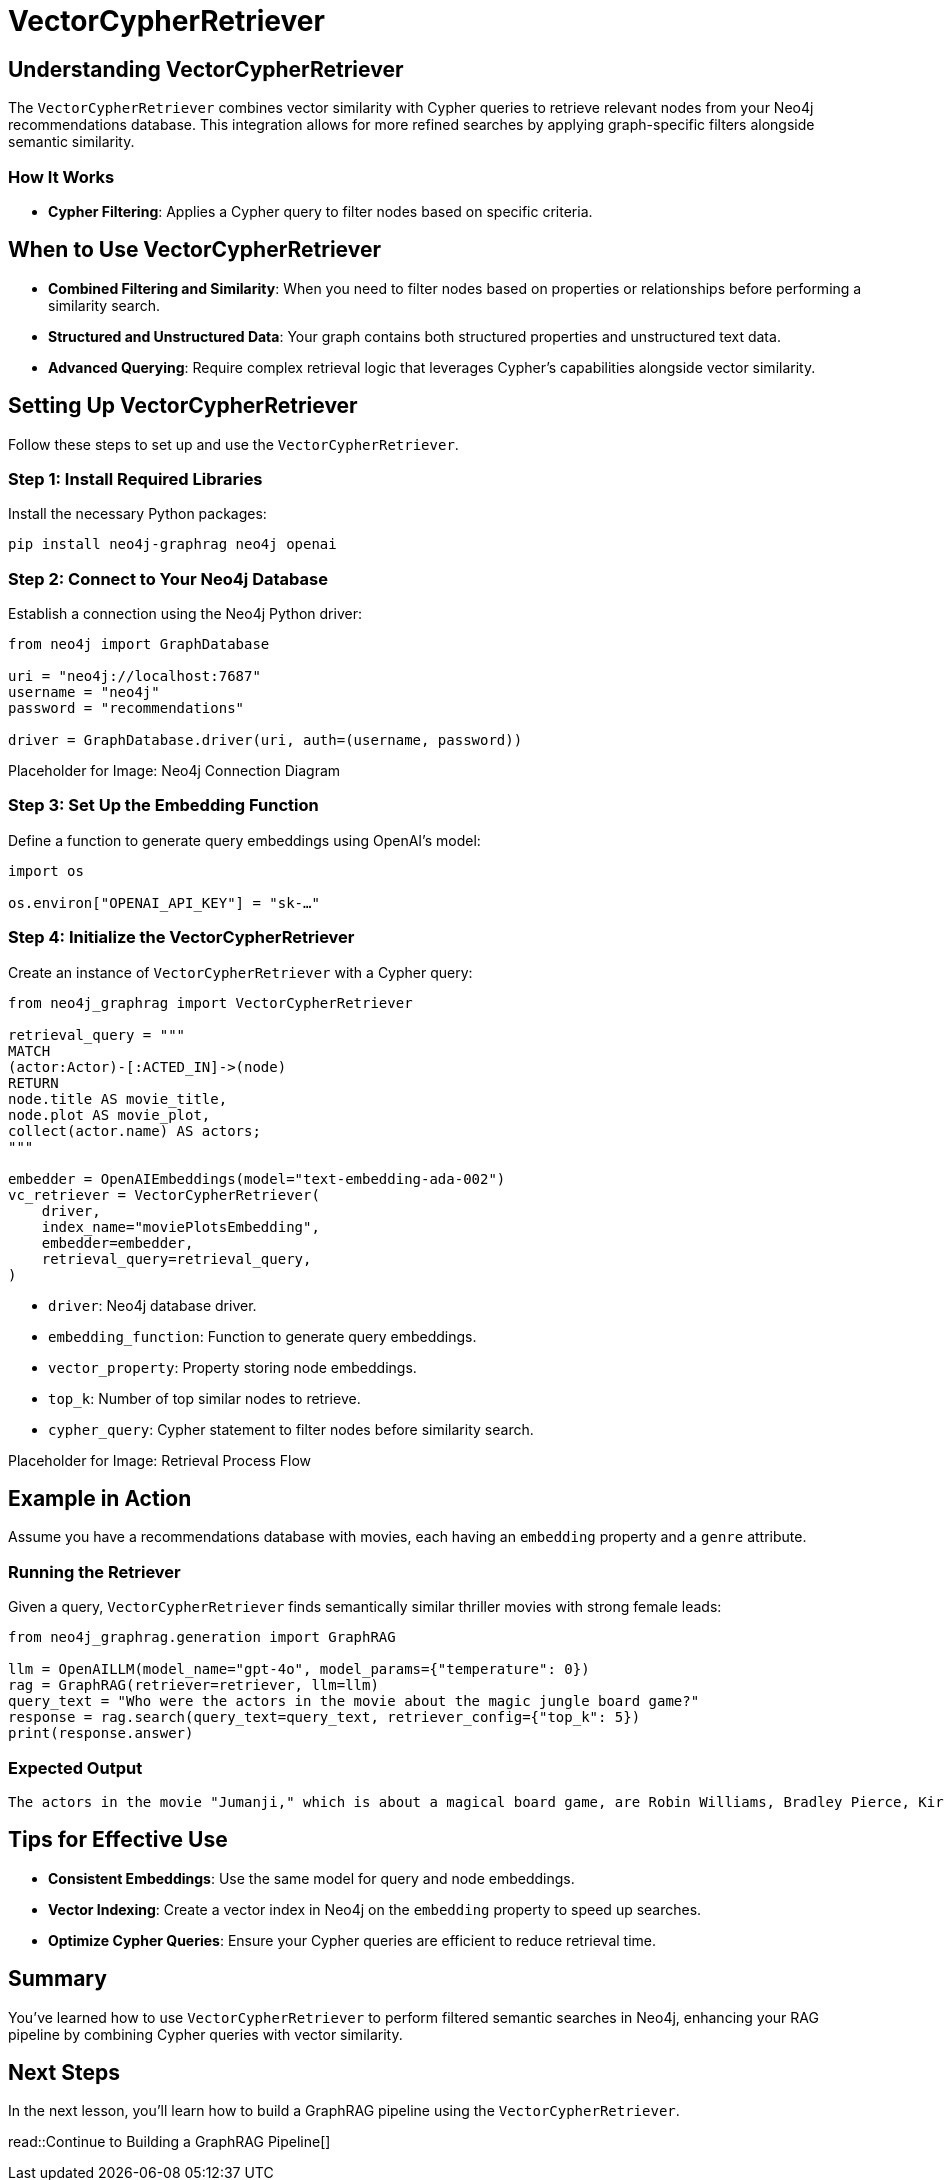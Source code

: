 = VectorCypherRetriever
:order: 3
:type: lesson
:sandbox: true

== Understanding VectorCypherRetriever

The `VectorCypherRetriever` combines vector similarity with Cypher queries to retrieve relevant nodes from your Neo4j recommendations database. This integration allows for more refined searches by applying graph-specific filters alongside semantic similarity.

=== How It Works

* **Cypher Filtering**: Applies a Cypher query to filter nodes based on specific criteria.

== When to Use VectorCypherRetriever

* **Combined Filtering and Similarity**: When you need to filter nodes based on properties or relationships before performing a similarity search.
* **Structured and Unstructured Data**: Your graph contains both structured properties and unstructured text data.
* **Advanced Querying**: Require complex retrieval logic that leverages Cypher’s capabilities alongside vector similarity.

== Setting Up VectorCypherRetriever

Follow these steps to set up and use the `VectorCypherRetriever`.

=== Step 1: Install Required Libraries

Install the necessary Python packages:

[source, bash]
----
pip install neo4j-graphrag neo4j openai
----

=== Step 2: Connect to Your Neo4j Database

Establish a connection using the Neo4j Python driver:

[source, python]
----
from neo4j import GraphDatabase

uri = "neo4j://localhost:7687"
username = "neo4j"
password = "recommendations"

driver = GraphDatabase.driver(uri, auth=(username, password))
----

Placeholder for Image: Neo4j Connection Diagram

=== Step 3: Set Up the Embedding Function

Define a function to generate query embeddings using OpenAI's model:

[source, python]
----
import os

os.environ["OPENAI_API_KEY"] = "sk-…"
----

=== Step 4: Initialize the VectorCypherRetriever

Create an instance of `VectorCypherRetriever` with a Cypher query:

[source, python]
----
from neo4j_graphrag import VectorCypherRetriever

retrieval_query = """
MATCH
(actor:Actor)-[:ACTED_IN]->(node)
RETURN
node.title AS movie_title,
node.plot AS movie_plot,
collect(actor.name) AS actors;
"""

embedder = OpenAIEmbeddings(model="text-embedding-ada-002")
vc_retriever = VectorCypherRetriever(
    driver,
    index_name="moviePlotsEmbedding",
    embedder=embedder,
    retrieval_query=retrieval_query,
)
----
* `driver`: Neo4j database driver.
* `embedding_function`: Function to generate query embeddings.
* `vector_property`: Property storing node embeddings.
* `top_k`: Number of top similar nodes to retrieve.
* `cypher_query`: Cypher statement to filter nodes before similarity search.

Placeholder for Image: Retrieval Process Flow

== Example in Action

Assume you have a recommendations database with movies, each having an `embedding` property and a `genre` attribute.

=== Running the Retriever

Given a query, `VectorCypherRetriever` finds semantically similar thriller movies with strong female leads:

[source, python]
----
from neo4j_graphrag.generation import GraphRAG

llm = OpenAILLM(model_name="gpt-4o", model_params={"temperature": 0})
rag = GraphRAG(retriever=retriever, llm=llm)
query_text = "Who were the actors in the movie about the magic jungle board game?"
response = rag.search(query_text=query_text, retriever_config={"top_k": 5})
print(response.answer)
----
=== Expected Output

----
The actors in the movie "Jumanji," which is about a magical board game, are Robin Williams, Bradley Pierce, Kirsten Dunst, and Jonathan Hyde.
----

== Tips for Effective Use

* **Consistent Embeddings**: Use the same model for query and node embeddings.
* **Vector Indexing**: Create a vector index in Neo4j on the `embedding` property to speed up searches.
* **Optimize Cypher Queries**: Ensure your Cypher queries are efficient to reduce retrieval time.

== Summary

You've learned how to use `VectorCypherRetriever` to perform filtered semantic searches in Neo4j, enhancing your RAG pipeline by combining Cypher queries with vector similarity.

== Next Steps

In the next lesson, you'll learn how to build a GraphRAG pipeline using the `VectorCypherRetriever`.

read::Continue to Building a GraphRAG Pipeline[]
